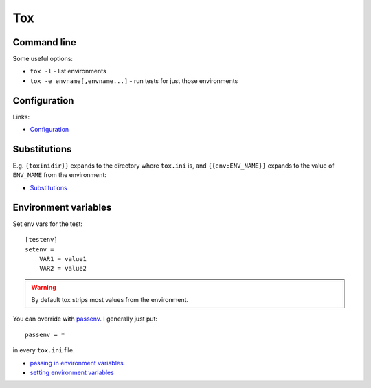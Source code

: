 Tox
===


Command line
------------

Some useful options:

* ``tox -l`` - list environments
* ``tox -e envname[,envname...]`` - run tests for just those environments

Configuration
-------------

Links:

* `Configuration <http://tox.readthedocs.io/en/latest/config.html>`_


Substitutions
-------------

E.g. ``{toxinidir}}`` expands to the directory where ``tox.ini`` is, and
``{{env:ENV_NAME}}`` expands to the value of ``ENV_NAME`` from the environment:

* `Substitutions <http://tox.readthedocs.io/en/latest/config.html#globally-available-substitutions>`_

Environment variables
---------------------

Set env vars for the test::

    [testenv]
    setenv =
        VAR1 = value1
        VAR2 = value2

.. warning:: By default tox strips most values from the environment.

You can override with `passenv <http://tox.readthedocs.io/en/latest/config.html#confval-passenv=SPACE-SEPARATED-GLOBNAMES>`_.
I generally just put::

    passenv = *

in every ``tox.ini`` file.

* `passing in environment variables <http://tox.readthedocs.io/en/latest/example/basic.html#passing-down-environment-variables>`_
* `setting environment variables <http://tox.readthedocs.io/en/latest/example/basic.html#setting-environment-variables>`_
